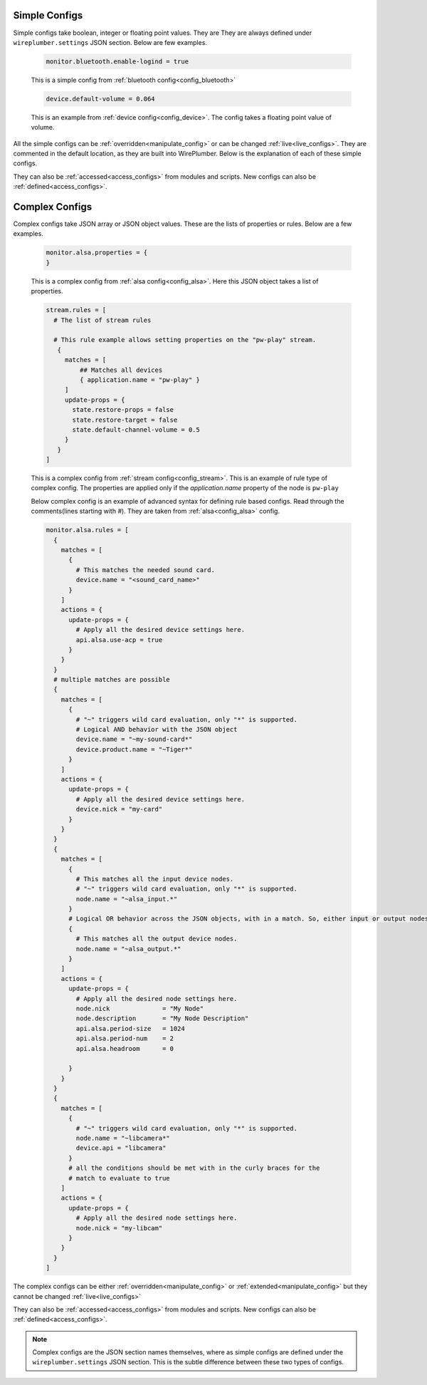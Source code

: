 .. _configs_types:

Simple Configs
--------------
Simple configs take boolean, integer or floating point values. They are They are
always defined under ``wireplumber.settings`` JSON section. Below are few
examples.

  .. code-block::

    monitor.bluetooth.enable-logind = true

  This is a simple config from :ref:`bluetooth config<config_bluetooth>`

  .. code-block::

    device.default-volume = 0.064

  This is an example from :ref:`device config<config_device>`. The config takes
  a floating point value of volume.

All the simple configs can be :ref:`overridden<manipulate_config>` or can be
changed :ref:`live<live_configs>`. They are commented in the default location,
as they are built into WirePlumber. Below is the explanation of each of these
simple configs.

They can also be :ref:`accessed<access_configs>`  from modules and scripts. New
configs can also be :ref:`defined<access_configs>`.

Complex Configs
---------------
Complex configs take JSON array or JSON object values. These are the lists of
properties or rules. Below are a few examples.

  .. code-block::

    monitor.alsa.properties = {
    }

  This is a complex config from :ref:`alsa config<config_alsa>`. Here this JSON
  object takes a list of properties.


  .. code-block::

    stream.rules = [
      # The list of stream rules

      # This rule example allows setting properties on the "pw-play" stream.
       {
         matches = [
             ## Matches all devices
             { application.name = "pw-play" }
         ]
         update-props = {
           state.restore-props = false
           state.restore-target = false
           state.default-channel-volume = 0.5
         }
       }
    ]

  This is a complex config from :ref:`stream config<config_stream>`. This is an
  example of rule type of complex config. The properties are applied only if the
  `application.name` property of the node is ``pw-play``

  Below complex config is an example of advanced syntax for defining rule based
  configs. Read through the comments(lines starting with `#`). They are taken
  from :ref:`alsa<config_alsa>` config.

  .. code-block::

    monitor.alsa.rules = [
      {
        matches = [
          {
            # This matches the needed sound card.
            device.name = "<sound_card_name>"
          }
        ]
        actions = {
          update-props = {
            # Apply all the desired device settings here.
            api.alsa.use-acp = true
          }
        }
      }
      # multiple matches are possible
      {
        matches = [
          {
            # "~" triggers wild card evaluation, only "*" is supported.
            # Logical AND behavior with the JSON object
            device.name = "~my-sound-card*"
            device.product.name = "~Tiger*"
          }
        ]
        actions = {
          update-props = {
            # Apply all the desired device settings here.
            device.nick = "my-card"
          }
        }
      }
      {
        matches = [
          {
            # This matches all the input device nodes.
            # "~" triggers wild card evaluation, only "*" is supported.
            node.name = "~alsa_input.*"
          }
          # Logical OR behavior across the JSON objects, with in a match. So, either input or output nodes
          {
            # This matches all the output device nodes.
            node.name = "~alsa_output.*"
          }
        ]
        actions = {
          update-props = {
            # Apply all the desired node settings here.
            node.nick              = "My Node"
            node.description       = "My Node Description"
            api.alsa.period-size   = 1024
            api.alsa.period-num    = 2
            api.alsa.headroom      = 0

          }
        }
      }
      {
        matches = [
          {
            # "~" triggers wild card evaluation, only "*" is supported.
            node.name = "~libcamera*"
            device.api = "libcamera"
          }
          # all the conditions should be met with in the curly braces for the
          # match to evaluate to true
        ]
        actions = {
          update-props = {
            # Apply all the desired node settings here.
            node.nick = "my-libcam"
          }
        }
      }
    ]


The complex configs can be either :ref:`overridden<manipulate_config>`  or
:ref:`extended<manipulate_config>` but they cannot be changed
:ref:`live<live_configs>`

They can also be :ref:`accessed<access_configs>`  from modules and scripts. New
configs can also be :ref:`defined<access_configs>`.

.. note::

  Complex configs are the JSON section names themselves, where as simple configs
  are defined under the ``wireplumber.settings`` JSON section.  This is the
  subtle difference between these two types of configs.
